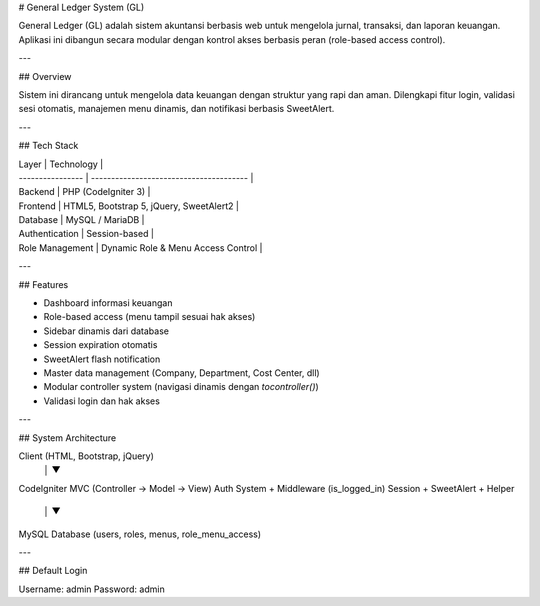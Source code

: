 # General Ledger System (GL)

General Ledger (GL) adalah sistem akuntansi berbasis web untuk mengelola jurnal, transaksi, dan laporan keuangan.  
Aplikasi ini dibangun secara modular dengan kontrol akses berbasis peran (role-based access control).

---

## Overview

Sistem ini dirancang untuk mengelola data keuangan dengan struktur yang rapi dan aman.  
Dilengkapi fitur login, validasi sesi otomatis, manajemen menu dinamis, dan notifikasi berbasis SweetAlert.

---

## Tech Stack

| Layer           | Technology                              |
| ---------------- | --------------------------------------- |
| Backend          | PHP (CodeIgniter 3)                     |
| Frontend         | HTML5, Bootstrap 5, jQuery, SweetAlert2 |
| Database         | MySQL / MariaDB                         |
| Authentication   | Session-based                           |
| Role Management  | Dynamic Role & Menu Access Control      |

---

## Features

- Dashboard informasi keuangan  
- Role-based access (menu tampil sesuai hak akses)  
- Sidebar dinamis dari database  
- Session expiration otomatis  
- SweetAlert flash notification  
- Master data management (Company, Department, Cost Center, dll)  
- Modular controller system (navigasi dinamis dengan `tocontroller()`)  
- Validasi login dan hak akses  

---

## System Architecture

 
Client (HTML, Bootstrap, jQuery)
        │
        ▼
CodeIgniter MVC (Controller → Model → View)
Auth System + Middleware (is_logged_in)
Session + SweetAlert + Helper
        │
        ▼
MySQL Database (users, roles, menus, role_menu_access)
 
---

## Default Login

Username: admin
Password: admin
 
